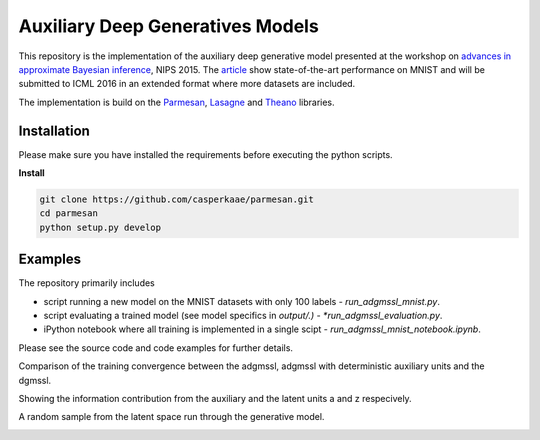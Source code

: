 Auxiliary Deep Generatives Models
=======
This repository is the implementation of the auxiliary deep generative model presented at the workshop on
`advances in approximate Bayesian inference <http://approximateinference.org>`_, NIPS 2015. The
`article <http://approximateinference.org/accepted/MaaloeEtAl2015.pdf>`_ show state-of-the-art performance on MNIST and
will be submitted to ICML 2016 in an extended format where more datasets are included.


The implementation is build on the `Parmesan <https://github.com/casperkaae/parmesan>`_, `Lasagne <http://github.com/Lasagne/Lasagne>`_ and `Theano <https://github.com/Theano/Theano>`_ libraries.


Installation
------------
Please make sure you have installed the requirements before executing the python scripts.


**Install**


.. code-block:: bash

  git clone https://github.com/casperkaae/parmesan.git
  cd parmesan
  python setup.py develop



Examples
-------------
The repository primarily includes


* script running a new model on the MNIST datasets with only 100 labels - *run_adgmssl_mnist.py*.
* script evaluating a trained model (see model specifics in *output/.) - *run_adgmssl_evaluation.py*.
* iPython notebook where all training is implemented in a single scipt - *run_adgmssl_mnist_notebook.ipynb*.


Please see the source code and code examples for further details.


Comparison of the training convergence between the adgmssl, adgmssl with deterministic auxiliary units and the dgmssl.


.. image:: /output/train.png


Showing the information contribution from the auxiliary and the latent units a and z respecively.


.. image:: /output/diff.png


A random sample from the latent space run through the generative model.


.. image:: /output/mnist.png